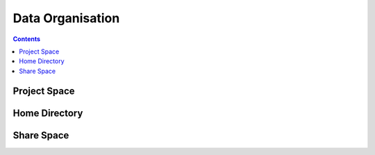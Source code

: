 .. _data_organisation.rst:

*****************
Data Organisation
*****************


.. contents:: 
    :depth: 4

================
Project Space
================

===============
Home Directory
===============

==============
Share Space
==============
